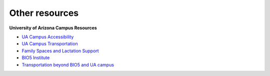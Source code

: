 **Other resources**
-------------------
**University of Arizona Campus Resources**

* `UA Campus Accessibility <http://www.arizona.edu/campus-accessibility>`_
* `UA Campus Transportation <https://parking.arizona.edu/campus-services/cattran/>`_
* `Family Spaces and Lactation Support <https://lifework.arizona.edu/cc/lactation_information>`_
* `BIO5 Institute <http://www.bio5.org/>`_
* `Transportation beyond BIO5 and UA campus <http://www.sunlinkstreetcar.com/>`_
